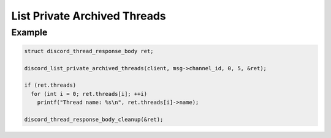 List Private Archived Threads
=============================

.. doxygenfunction:: discord_list_private_archived_threads

Example
-------

.. code:: c

   struct discord_thread_response_body ret;

   discord_list_private_archived_threads(client, msg->channel_id, 0, 5, &ret);
   
   if (ret.threads)
     for (int i = 0; ret.threads[i]; ++i)
       printf("Thread name: %s\n", ret.threads[i]->name);
       
   discord_thread_response_body_cleanup(&ret);
